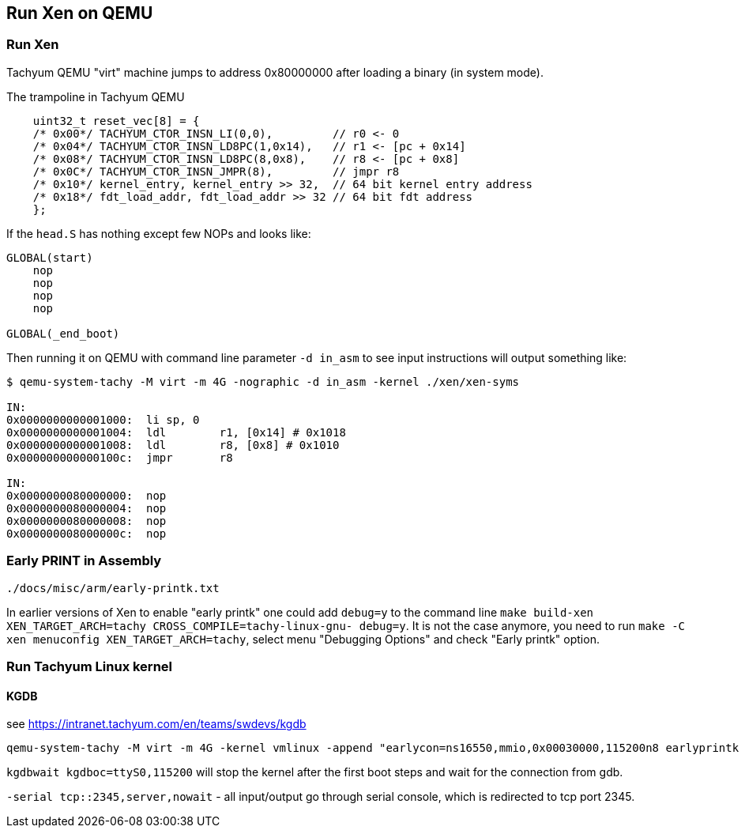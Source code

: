== Run Xen on QEMU

=== Run Xen

Tachyum QEMU "virt" machine jumps to address 0x80000000
after loading a binary (in system mode).

.The trampoline in Tachyum QEMU
[source, terminal]
----
    uint32_t reset_vec[8] = {
    /* 0x00*/ TACHYUM_CTOR_INSN_LI(0,0),         // r0 <- 0
    /* 0x04*/ TACHYUM_CTOR_INSN_LD8PC(1,0x14),   // r1 <- [pc + 0x14]
    /* 0x08*/ TACHYUM_CTOR_INSN_LD8PC(8,0x8),    // r8 <- [pc + 0x8]
    /* 0x0C*/ TACHYUM_CTOR_INSN_JMPR(8),         // jmpr r8
    /* 0x10*/ kernel_entry, kernel_entry >> 32,  // 64 bit kernel entry address
    /* 0x18*/ fdt_load_addr, fdt_load_addr >> 32 // 64 bit fdt address
    };
----

If the `head.S` has nothing except few NOPs and looks like:

[source]
----
GLOBAL(start)
    nop
    nop
    nop
    nop

GLOBAL(_end_boot)
----

Then running it on QEMU with command line parameter `-d in_asm` to see input instructions
will output something like:

[source, terminal]
----
$ qemu-system-tachy -M virt -m 4G -nographic -d in_asm -kernel ./xen/xen-syms

IN: 
0x0000000000001000:  li	sp, 0
0x0000000000001004:  ldl	r1, [0x14] # 0x1018
0x0000000000001008:  ldl	r8, [0x8] # 0x1010
0x000000000000100c:  jmpr	r8

IN: 
0x0000000080000000:  nop
0x0000000080000004:  nop
0x0000000080000008:  nop
0x000000008000000c:  nop
----


=== Early PRINT in Assembly

`./docs/misc/arm/early-printk.txt`

In earlier versions of Xen to enable "early printk"
one could add `debug=y` to the command line
`make build-xen XEN_TARGET_ARCH=tachy CROSS_COMPILE=tachy-linux-gnu- debug=y`.
It is not the case anymore, you need to run `make -C xen menuconfig XEN_TARGET_ARCH=tachy`,
select menu "Debugging Options" and check "Early printk" option.




=== Run Tachyum Linux kernel

==== KGDB

see https://intranet.tachyum.com/en/teams/swdevs/kgdb

[source, terminal]
----
qemu-system-tachy -M virt -m 4G -kernel vmlinux -append "earlycon=ns16550,mmio,0x00030000,115200n8 earlyprintk root=/dev/vda ro console=ttyS0 kgdbwait kgdboc=ttyS0,115200" -drive file=tachy-rootfs.bin,format=raw,id=hd0 -device virtio-blk-device,drive=hd0 -serial tcp::2345,server,nowait
----

`kgdbwait kgdboc=ttyS0,115200` will stop the kernel after the first boot steps
and wait for the connection from gdb.

`-serial tcp::2345,server,nowait` - all input/output go through serial console,
which is redirected to tcp port 2345.